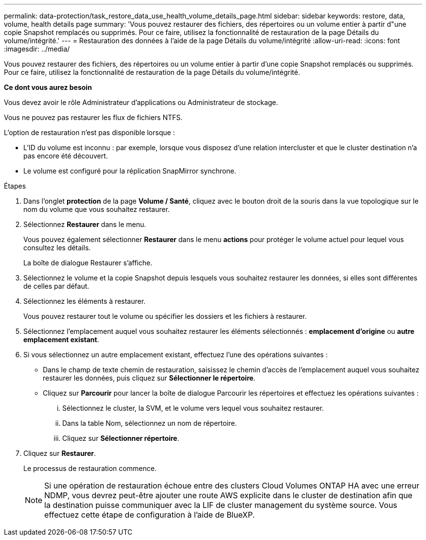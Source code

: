 ---
permalink: data-protection/task_restore_data_use_health_volume_details_page.html 
sidebar: sidebar 
keywords: restore, data, volume, health details page 
summary: 'Vous pouvez restaurer des fichiers, des répertoires ou un volume entier à partir d"une copie Snapshot remplacés ou supprimés. Pour ce faire, utilisez la fonctionnalité de restauration de la page Détails du volume/intégrité.' 
---
= Restauration des données à l'aide de la page Détails du volume/intégrité
:allow-uri-read: 
:icons: font
:imagesdir: ../media/


[role="lead"]
Vous pouvez restaurer des fichiers, des répertoires ou un volume entier à partir d'une copie Snapshot remplacés ou supprimés. Pour ce faire, utilisez la fonctionnalité de restauration de la page Détails du volume/intégrité.

*Ce dont vous aurez besoin*

Vous devez avoir le rôle Administrateur d'applications ou Administrateur de stockage.

Vous ne pouvez pas restaurer les flux de fichiers NTFS.

L'option de restauration n'est pas disponible lorsque :

* L'ID du volume est inconnu : par exemple, lorsque vous disposez d'une relation intercluster et que le cluster destination n'a pas encore été découvert.
* Le volume est configuré pour la réplication SnapMirror synchrone.


.Étapes
. Dans l'onglet *protection* de la page *Volume / Santé*, cliquez avec le bouton droit de la souris dans la vue topologique sur le nom du volume que vous souhaitez restaurer.
. Sélectionnez *Restaurer* dans le menu.
+
Vous pouvez également sélectionner *Restaurer* dans le menu *actions* pour protéger le volume actuel pour lequel vous consultez les détails.

+
La boîte de dialogue Restaurer s'affiche.

. Sélectionnez le volume et la copie Snapshot depuis lesquels vous souhaitez restaurer les données, si elles sont différentes de celles par défaut.
. Sélectionnez les éléments à restaurer.
+
Vous pouvez restaurer tout le volume ou spécifier les dossiers et les fichiers à restaurer.

. Sélectionnez l'emplacement auquel vous souhaitez restaurer les éléments sélectionnés : *emplacement d'origine* ou *autre emplacement existant*.
. Si vous sélectionnez un autre emplacement existant, effectuez l'une des opérations suivantes :
+
** Dans le champ de texte chemin de restauration, saisissez le chemin d'accès de l'emplacement auquel vous souhaitez restaurer les données, puis cliquez sur *Sélectionner le répertoire*.
** Cliquez sur *Parcourir* pour lancer la boîte de dialogue Parcourir les répertoires et effectuez les opérations suivantes :
+
... Sélectionnez le cluster, la SVM, et le volume vers lequel vous souhaitez restaurer.
... Dans la table Nom, sélectionnez un nom de répertoire.
... Cliquez sur *Sélectionner répertoire*.




. Cliquez sur *Restaurer*.
+
Le processus de restauration commence.

+
[NOTE]
====
Si une opération de restauration échoue entre des clusters Cloud Volumes ONTAP HA avec une erreur NDMP, vous devrez peut-être ajouter une route AWS explicite dans le cluster de destination afin que la destination puisse communiquer avec la LIF de cluster management du système source. Vous effectuez cette étape de configuration à l'aide de BlueXP.

====

